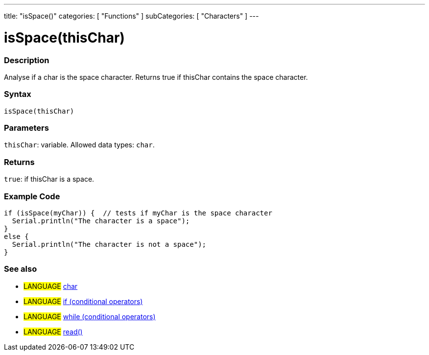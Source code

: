 ---
title: "isSpace()"
categories: [ "Functions" ]
subCategories: [ "Characters" ]
---





= isSpace(thisChar)


// OVERVIEW SECTION STARTS
[#overview]
--

[float]
=== Description
Analyse if a char is the space character. Returns true if thisChar contains the space character.
[%hardbreaks]


[float]
=== Syntax
`isSpace(thisChar)`


[float]
=== Parameters
`thisChar`: variable. Allowed data types: `char`.


[float]
=== Returns
`true`: if thisChar is a space.

--
// OVERVIEW SECTION ENDS



// HOW TO USE SECTION STARTS
[#howtouse]
--

[float]
=== Example Code

[source,arduino]
----
if (isSpace(myChar)) {  // tests if myChar is the space character
  Serial.println("The character is a space");
}
else {
  Serial.println("The character is not a space");
}
----

--
// HOW TO USE SECTION ENDS


// SEE ALSO SECTION
[#see_also]
--

[float]
=== See also

[role="language"]
* #LANGUAGE#  link:../../../variables/data-types/char[char]
* #LANGUAGE#  link:../../../structure/control-structure/if[if (conditional operators)]
* #LANGUAGE#  link:../../../structure/control-structure/while[while (conditional operators)]
* #LANGUAGE# link:../../communication/serial/read[read()]

--
// SEE ALSO SECTION ENDS
